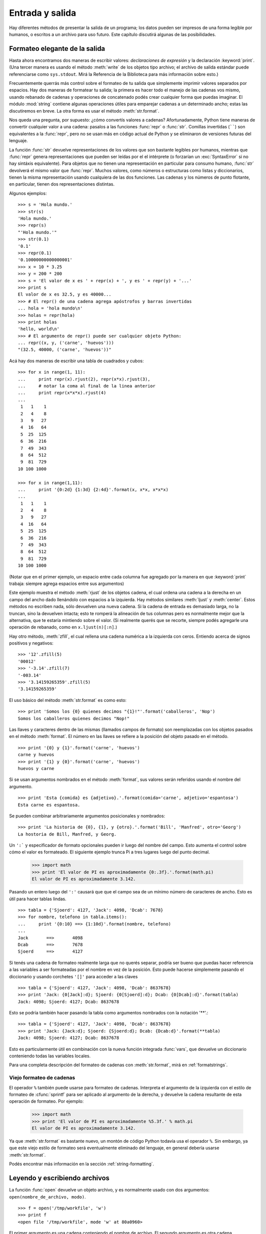 .. _tut-io:

****************
Entrada y salida
****************

Hay diferentes métodos de presentar la salida de un programa; los datos pueden
ser impresos de una forma legible por humanos, o escritos a un archivo para uso
futuro. Este capítulo discutirá algunas de las posibilidades.


.. _tut-formatting:

Formateo elegante de la salida
==============================

Hasta ahora encontramos dos maneras de escribir valores: *declaraciones de
expresión* y la declaración :keyword:`print`. (Una tercer manera es usando el
método :meth:`write` de los objetos tipo archivo; el archivo de salida estándar
puede referenciarse como ``sys.stdout``. Mirá la Referencia de la Biblioteca
para más información sobre esto.)

.. index:: module: string

Frecuentemente querrás más control sobre el formateo de tu salida que
simplemente imprimir valores separados por espacios.   Hay dos maneras de
formatear tu salida; la primera es hacer todo el manejo de las cadenas vos
mismo, usando rebanado de cadenas y operaciones de concatenado podés crear
cualquier forma que puedas imaginar.  El módulo :mod:`string` contiene algunas
operaciones útiles para emparejar cadenas a un determinado ancho; estas las
discutiremos en breve.  La otra forma es usar el método :meth:`str.format`.

Nos queda una pregunta, por supuesto: ¿cómo convertís valores a cadenas?
Afortunadamente, Python tiene maneras de convertir cualquier valor a una
cadena: pasalos a las funciones :func:`repr` o :func:`str`. Comillas invertidas
(``````) son equivalentes a la :func:`repr`, pero no se usan más en código
actual de Python y se eliminaron de versiones futuras del lenguaje.

La función :func:`str` devuelve representaciones de los valores que son
bastante legibles por humanos, mientras que :func:`repr` genera
representaciones que pueden ser leídas por el el intérprete (o forzarían
un :exc:`SyntaxError` si no hay sintáxis equivalente).  Para objetos que no
tienen una representación en particular para consumo humano, :func:`str`
devolverá el mismo valor que :func:`repr`.  Muchos valores, como números o
estructuras como listas y diccionarios, tienen la misma representación
usando cualquiera de las dos funciones.  Las cadenas y los números de punto
flotante, en particular, tienen dos representaciones distintas.

Algunos ejemplos::

   >>> s = 'Hola mundo.'
   >>> str(s)
   'Hola mundo.'
   >>> repr(s)
   "'Hola mundo.'"
   >>> str(0.1)
   '0.1'
   >>> repr(0.1)
   '0.10000000000000001'
   >>> x = 10 * 3.25
   >>> y = 200 * 200
   >>> s = 'El valor de x es ' + repr(x) + ', y es ' + repr(y) + '...'
   >>> print s
   El valor de x es 32.5, y es 40000...
   >>> # El repr() de una cadena agrega apóstrofos y barras invertidas
   ... hola = 'hola mundo\n'
   >>> holas = repr(hola)
   >>> print holas
   'hello, world\n'
   >>> # El argumento de repr() puede ser cualquier objeto Python:
   ... repr((x, y, ('carne', 'huevos')))
   "(32.5, 40000, ('carne', 'huevos'))"

Acá hay dos maneras de escribir una tabla de cuadrados y cubos::

   >>> for x in range(1, 11):
   ...     print repr(x).rjust(2), repr(x*x).rjust(3),
   ...     # notar la coma al final de la linea anterior
   ...     print repr(x*x*x).rjust(4)
   ...
    1   1    1
    2   4    8
    3   9   27
    4  16   64
    5  25  125
    6  36  216
    7  49  343
    8  64  512
    9  81  729
   10 100 1000

   >>> for x in range(1,11):
   ...     print '{0:2d} {1:3d} {2:4d}'.format(x, x*x, x*x*x)
   ...
    1   1    1
    2   4    8
    3   9   27
    4  16   64
    5  25  125
    6  36  216
    7  49  343
    8  64  512
    9  81  729
   10 100 1000

(Notar que en el primer ejemplo, un espacio entre cada columna fue agregado por
la manera en que :keyword:`print` trabaja: siempre agrega espacios entre sus
argumentos)

Este ejemplo muestra el método :meth:`rjust` de los objetos cadena, el cual
ordena una cadena a la derecha en un campo del ancho dado llenándolo con
espacios a la izquierda.  Hay métodos similares :meth:`ljust` y :meth:`center`.
Estos métodos no escriben nada, sólo devuelven una nueva cadena.  Si la cadena
de entrada es demasiado larga, no la truncan, sino la devuelven intacta; esto
te romperá la alineación de tus columnas pero es normalmente mejor que la
alternativa, que te estaría mintiendo sobre el valor.  (Si realmente querés que
se recorte, siempre podés agregarle una operación de rebanado, como en
``x.ljust(n)[:n]``.)

Hay otro método, :meth:`zfill`, el cual rellena una cadena numérica a la
izquierda con ceros. Entiendo acerca de signos positivos y negativos::

   >>> '12'.zfill(5)
   '00012'
   >>> '-3.14'.zfill(7)
   '-003.14'
   >>> '3.14159265359'.zfill(5)
   '3.14159265359'

El uso básico del método :meth:`str.format` es como esto::

   >>> print 'Somos los {0} quienes decimos "{1}!"'.format('caballeros', 'Nop')
   Somos los caballeros quienes decimos "Nop!"

Las llaves y caracteres dentro de las mismas (llamados campos de formato) son
reemplazadas con los objetos pasados en el método :meth:`format`.  El número en
las llaves se refiere a la posición del objeto pasado en el método. ::

   >>> print '{0} y {1}'.format('carne', 'huevos')
   carne y huevos
   >>> print '{1} y {0}'.format('carne', 'huevos')
   huevos y carne

Si se usan argumentos nombrados en el método :meth:`format`, sus valores serán
referidos usando el nombre del argumento. ::

   >>> print 'Esta {comida} es {adjetivo}.'.format(comida='carne', adjetivo='espantosa')
   Esta carne es espantosa.

Se pueden combinar arbitrariamente argumentos posicionales y nombrados::

   >>> print 'La historia de {0}, {1}, y {otro}.'.format('Bill', 'Manfred', otro='Georg')
   La hostoria de Bill, Manfred, y Georg.

Un ``':``` y especificador de formato opcionales pueden ir luego del nombre del
campo.  Esto aumenta el control sobre cómo el valor es formateado.  El
siguiente ejemplo trunca Pi a tres lugares luego del punto decimal.

   >>> import math
   >>> print 'El valor de PI es aproximadamente {0:.3f}.'.format(math.pi)
   El valor de PI es aproximadamente 3.142.

Pasando un entero luego del ``':'`` causará que que el campo sea de un mínimo
número de caracteres de ancho.  Esto es útil para hacer tablas lindas. ::

   >>> tabla = {'Sjoerd': 4127, 'Jack': 4098, 'Dcab': 7678}
   >>> for nombre, telefono in tabla.items():
   ...     print '{0:10} ==> {1:10d}'.format(nombre, telefono)
   ...
   Jack       ==>       4098
   Dcab       ==>       7678
   Sjoerd     ==>       4127

Si tenés una cadena de formateo realmente larga que no querés separar, podría
ser bueno que puedas hacer referencia a las variables a ser formateadas por el
nombre en vez de la posición.  Esto puede hacerse simplemente pasando el
diccionario y usando corchetes ``'[]'`` para acceder a las claves ::

   >>> tabla = {'Sjoerd': 4127, 'Jack': 4098, 'Dcab': 8637678}
   >>> print 'Jack: {0[Jack]:d}; Sjoerd: {0[Sjoerd]:d}; Dcab: {0[Dcab]:d}'.format(tabla)
   Jack: 4098; Sjoerd: 4127; Dcab: 8637678

Esto se podría también hacer pasando la tabla como argumentos nombrados con la
notación '**'.::

   >>> tabla = {'Sjoerd': 4127, 'Jack': 4098, 'Dcab': 8637678}
   >>> print 'Jack: {Jack:d}; Sjoerd: {Sjoerd:d}; Dcab: {Dcab:d}'.format(**tabla)
   Jack: 4098; Sjoerd: 4127; Dcab: 8637678

Esto es particularmente útil en combinación con la nueva función integrada
:func:`vars`, que devuelve un diccionario conteniendo todas las variables
locales.

Para una completa descripción del formateo de cadenas con :meth:`str.format`,
mirá en :ref:`formatstrings`.


Viejo formateo de cadenas
-------------------------

El operador ``%`` también puede usarse para formateo de cadenas.  Interpreta el
argumento de la izquierda con el estilo de formateo de :cfunc:`sprintf` para
ser aplicado al argumento de la derecha, y devuelve la cadena resultante de
esta operación de formateo.  Por ejemplo:

   >>> import math
   >>> print 'El valor de PI es aproximadamente %5.3f.' % math.pi
   El valor de PI es aproximadamente 3.142.

Ya que :meth:`str.format` es bastante nuevo, un montón de código Python todavía
usa el operador ``%``.  Sin embargo, ya que este viejo estilo de formateo será
eventualmente eliminado del lenguaje, en general debería usarse
:meth:`str.format`.

Podés encontrar más información en la sección :ref:`string-formatting`.


.. _tut-files:

Leyendo y escribiendo archivos
==============================

.. index::
   builtin: open
   object: file

La función :func:`open` devuelve un objeto archivo, y es normalmente usado con
dos argumentos: ``open(nombre_de_archivo, modo)``.

::

   >>> f = open('/tmp/workfile', 'w')
   >>> print f
   <open file '/tmp/workfile', mode 'w' at 80a0960>

El primer argumento es una cadena conteniendo el nombre de archivo.  El segundo
argumento es otra cadena conteniendo unos pocos caracteres que describen la
forma en que el archivo será usado. El *modo* puede ser ``'r'`` cuando el
archivo será solamente leído, ``'w'`` para sólo escribirlo (un archivo
existente con el mismo nombre será borrado), y ``'a'`` abre el archivo para
agregarle información; cualquier dato escrito al archivo será automáticamente
agregado al final. ``'r+'`` abre el archivo tanto para leerlo como para
escribirlo.  El argumento *modo* es opcional; si se omite se asume ``'r'``.

En Windows y la Macintosh, agregando ``'b'`` al modo abre al archivo en modo
binario, por lo que también hay modos como ``'rb'``, ``'wb'``, y ``'r+b'``.
Windows hace una distinción entre archivos binarios y de texto; los caracteres
de fin de linea en los archivos de texto son automáticamente apenas alterados
cuando los datos son leídos o escritos.  Esta modificación en bambalinas para
guardar datos está bien con archivos de texto ASCII, pero corromperá datos
binarios como en archivos :file:`JPEG` o :file:`EXE`.  Se muy cuidadoso en
usar el modo binario al leer y escribir tales archivos.  En Unix, no hay
problema en agregarle una ``'b'`` al modo, por lo que podés usarlo
independientemente de la plataforma para todos los archivos binarios.


.. _tut-filemethods:


Métodos de los objetos Archivo
------------------------------

El resto de los ejemplos en esta sección asumirán que ya se creó un objeto
archivo llamado ``f``.

Para leer el contenido de una archivo llamá a ``f.read(cantidad)``, el cual lee
alguna cantidad de datos y los devuelve como una cadena.  *cantidad* es un
argumento numérico opcional.  Cuando se omite *cantidad* o es negativo, el
contenido entero del archivo será leido y devuelto; es tu problema si el
archivo es el doble de grande que la memoria de tu máquina.  De otra manera,
a lo sumo una *cantidad* de bytes son leídos y devueltos.  Si se alcanzó el
fin del archivo, ``f.read()`` devolverá una cadena vacía (``""``). ::

   >>> f.read()
   'Este es el archivo entero.\n'
   >>> f.read()
   ''

``f.readline()`` lee una sola linea del archivo; el caracter de fin de linea
(``\n``) se deja al final de la cadena, y sólo se omite en la última linea del
archivo si el mismo no termina en un fin de linea.  Esto hace que el valor de
retorno no se ambiguo; si ``f.readline()`` devuelve una cadena vacía, es que
se alcanzó el fin del archivo, mientras que una linea en blanco es representada
por ``'\n'``, una cadena conteniendo sólo un único fin de linea. ::

   >>> f.readline()
   'Esta es la primer linea del archivo.\n'
   >>> f.readline()
   'Segunda linea del archivo\n'
   >>> f.readline()
   ''

``f.readlines()`` devuelve una lista conteniendo todos las lineas de datos en
el archivo.  Si se da un parámetro opcional *pista_tamaño*, lee esa cantidad de
bytes del archivo y lo suficientemente más como para completar una linea, y
devuelve las lineas de eso.  Esto se usa frecuentemente para permitir una
lectura por lineas de forma eficiente en archivos grandes, sin tener que cargar
el archivo entero en memoria.  Sólo lineas completas serán devueltas. ::

   >>> f.readlines()
   ['Esta es la primer linea del archivo.\n', 'Segunda linea del archivo\n']

Una forma alternativa a leer lineas es ciclar sobre el objeto archivo.  Esto es
eficiente en memoria, rápido, y conduce a un código más simple::

   >>> for linea in f:
           print linea,

   Esta es la primer linea del archivo
   Segunda linea del archivo

El enfoque alternativo es mucho más simple peor no permite un control fino.  Ya
que los dos enfoques manejan diferente el buffer de lineas, no deberían
mezclarse.

``f.write(cadena)`` escribe el contenido de la *cadena* al archivo, devolviendo
``None``. ::

   >>> f.write('Esto es una prueba\n')

Para escribir algo más que una cadena, necesita convertirse primero a una
cadena::

   >>> valor = ('la respuesta', 42)
   >>> s = str(valor)
   >>> f.write(s)

``f.tell()`` devuelve un entero que indica la posición actual en el archivo,
medida en bytes desde el comienzo del archivo.  Para cambiar la posición use
``f.seek(desplazamiento, desde_donde)``.  La posición es calculada agregando
el *desplazamiento* a un punto de referencia; el punto de referencia se
selecciona del argumento *desde_donde*.  Un valor *desde_donde* de 0 mide desde
el comienzo del archivo, 1 usa la posición actual del archivo, y 2 usa el fin
del archivo como punto de referencia.  *desde_donde* puede omitirse, el default
es 0, usando el comienzo del archivo como punto de referencia. ::

   >>> f = open('/tmp/archivodetrabajo', 'r+')
   >>> f.write('0123456789abcdef')
   >>> f.seek(5)     # Va al sexto byte en el archivo
   >>> f.read(1)
   '5'
   >>> f.seek(-3, 2) # Va al tercer byte antes del final
   >>> f.read(1)
   'd'

Cuando hayas terminado con un archivo, llamá a ``f.close()`` para cerrarlo
y liberar cualquier recurso del sistema tomado por el archivo abierto.  Luego
de llamar ``f.close()``, los intentos de usar el objeto archivo fallarán
automáticamente. ::

   >>> f.close()
   >>> f.read()
   Traceback (most recent call last):
     File "<stdin>", line 1, in ?
   ValueError: I/O operation on closed file

Los objetos archivo tienen algunos métodos más, como :meth:`isatty` y
:meth:`truncate`` que son usados menos frecuentemente; consultá la
Referencia de la Biblioteca para una guía completa sobre los objetos
archivo.


.. _tut-pickle:

El módulo The :mod:`pickle`
---------------------------

.. index:: module: pickle

Las cadenas pueden facilmente escribirse y leerse de un archivo.  Los números
toman algo más de esfuerzo, ya que el método :meth:`read` sólo devuelve
cadenas, que tendrán que ser pasadas a una función como :func:`int`, que toma
una cadena como ``'123'`` y devuelve su valor numérico 123.  Sin embargo,
cuando querés grabar tipos de datos más complejos como listas, diccionarios, o
instancias de clases, las cosas se ponen más complicadas.

En lugar de tener a los usuarios constantemente escribiendo y debugueando
código para grabar tipos de datos complicados, Python provee un módulo estándar
llamado :mod:`pickle`.  Este es un asombroso módulo que puede tomar casi
cualquier objeto Python (¡incluso algunas formas de código Python!), y
convertirlo a una representación de cadena; este proceso se llama
:dfn:`picklear`.  Reconstruir los objetos desde la representación en cadena
se llama :dfn:`despicklear`.  Entre que se picklea y se despicklear, la
cadena que representa al objeto puede almacenarse en un archivo, o enviarse
a una máquina distante por una conexión de red.

Si tenés un objeto ``x``, y un objeto archivo ``f`` que fue abierto para
escritura, la manera más simple de picklear el objeto toma una sola linea
de código::

   pickle.dump(x, f)

Para despicklear el objeto nuevamente, si ``f`` es un objeto archivo que fue
abierto para lectura::

   x = pickle.load(f)

(Hay otras variantes de esto, usadas al picklear muchos objetos o cuando no
querés escribir los datos pickleados a un archivo; consultá la documentación
completa para :mod:`pickle` en la Referencia de la Biblioteca de Python.)

:mod:`pickle` es la manera estándar de hacer que los objetos Python puedan
almacenarse y reusarse por otros programas o por una futura invocación al mismo
programa; el término técnido de esto es un objeto :dfn:`persistente`. Ya que
:mod:`pickle` es tan ampliamente usado, muchos autores que escriben extensiones
de Python toman el cuidado de asegurarse que los nuevos tipos de datos como
matrices puedan ser adecuadamente pickleados y despickleados.
